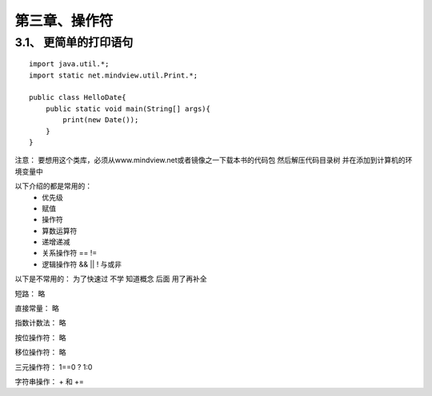 第三章、操作符
=======================================================================
3.1、 更简单的打印语句
---------------------------------------------------------------------

::

    import java.util.*;
    import static net.mindview.util.Print.*;

    public class HelloDate{
        public static void main(String[] args){
            print(new Date());
        }
    }

注意： 要想用这个类库，必须从www.mindview.net或者镜像之一下载本书的代码包 然后解压代码目录树 并在添加到计算机的环境变量中

以下介绍的都是常用的：
 - 优先级  
 - 赋值
 - 操作符  
 - 算数运算符
 - 递增递减
 - 关系操作符 ==  !=
 - 逻辑操作符 && || !  与或非

以下是不常用的：  为了快速过 不学 知道概念  后面 用了再补全 

短路：  略

直接常量： 略

指数计数法： 略

按位操作符： 略

移位操作符： 略

三元操作符： 1==0 ? 1:0

字符串操作： + 和 += 



